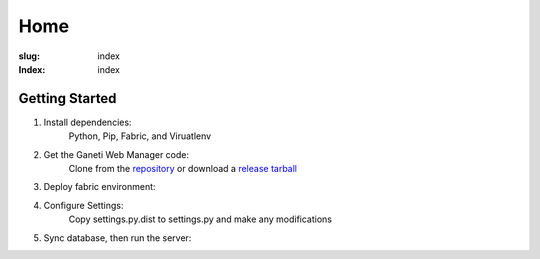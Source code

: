 ====
Home
====
:slug: index
:Index: index

Getting Started
===============

1. Install dependencies: 
	Python, Pip, Fabric, and Viruatlenv
2. Get the Ganeti Web Manager code: 
	Clone from the `repository <https://github.com/osuosl/ganeti_webmgr>`_  or download a `release tarball <link>`_
3. Deploy fabric environment: 

.. raw:: html
    
    <p class="code">fab dev deploy</p>  or <p class="code">fab prod deploy</p><br><br>

4. Configure Settings: 
	Copy settings.py.dist to settings.py and make any modifications
5. Sync database, then run the server:

.. raw:: html
	
    <p class="code">./manage.py syncdb -migrate</p>  then  <p class="code">./manage.py runserver</p>


